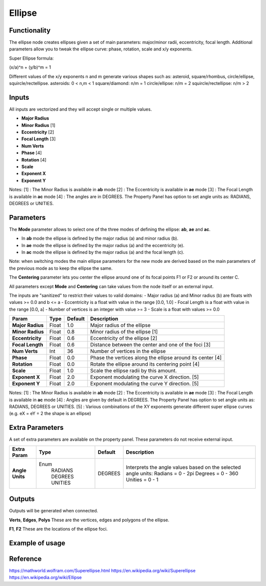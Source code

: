 Ellipse
=======

Functionality
-------------
The ellipse node creates ellipses given a set of main parameters: major/minor radii, eccentricity, focal length. Additional parameters allow you to tweak the ellipse curve: phase, rotation, scale and x/y exponents.

Super Ellipse formula:

(x/a)^n + (y/b)^m = 1

Different values of the x/y exponents n and m generate various shapes such as: asteroid, square/rhombus, circle/ellipse, squircle/rectellipse.
asteroids: 0 < n,m < 1
square/diamond: n/m = 1
circle/ellipse: n/m = 2
squircle/rectellipse: n/m > 2

Inputs
------

All inputs are vectorized and they will accept single or multiple values.

- **Major Radius**
- **Minor Radius** [1]
- **Eccentricity** [2]
- **Focal Length** [3]
- **Num Verts**
- **Phase**        [4]
- **Rotation**     [4]
- **Scale**
- **Exponent X**
- **Exponent Y**

Notes:
[1] : The Minor Radius is available in **ab** mode
[2] : The Eccentricity is available in **ae** mode
[3] : The Focal Length is available in **ac** mode
[4] : The angles are in DEGREES. The Property Panel has option to set angle units as: RADIANS, DEGREES or UNITIES.

Parameters
----------

The **Mode** parameter allows to select one of the three modes of defining the ellipse: **ab**, **ae** and **ac**.

- In **ab** mode the ellipse is defined by the major radius (a) and minor radius (b).
- In **ae** mode the ellipse is defined by the major radius (a) and the eccentricity (e).
- In **ac** mode the ellipse is defined by the major radius (a) and the focal length (c).

Note: when switching modes the main ellipse parameters for the new mode are derived based on the main parameters of the previous mode as to keep the ellipse the same.

The **Centering** parameter lets you center the ellipse around one of its focal points F1 or F2 or around its center C.

All parameters except **Mode** and **Centering** can take values from the node itself or an external input.

The inputs are "sanitized" to restrict their values to valid domains:
- Major radius (a) and Minor radius (b) are floats with values >= 0.0 and b <= a
- Eccentricity is a float with value in the range [0.0, 1.0]
- Focal Length is a float with value in the range [0.0, a]
- Number of vertices is an integer with value >= 3
- Scale is a float with values >= 0.0


+------------------+--------+---------+------------------------------------------------------------+
| Param            | Type   | Default | Description                                                |
+==================+========+=========+============================================================+
| **Major Radius** | Float  | 1.0     | Major radius of the ellipse                                |
+------------------+--------+---------+------------------------------------------------------------+
| **Minor Radius** | Float  | 0.8     | Minor radius of the ellipse [1]                            |
+------------------+--------+---------+------------------------------------------------------------+
| **Eccentricity** | Float  | 0.6     | Eccentricity of the ellipse [2]                            |
+------------------+--------+---------+------------------------------------------------------------+
| **Focal Length** | Float  | 0.6     | Distance between the center and one of the foci [3]        |
+------------------+--------+---------+------------------------------------------------------------+
| **Num Verts**    | Int    | 36      | Number of vertices in the ellipse                          |
+------------------+--------+---------+------------------------------------------------------------+
| **Phase**        | Float  | 0.0     | Phase the vertices along the ellipse around its center [4] |
+------------------+--------+---------+------------------------------------------------------------+
| **Rotation**     | Float  | 0.0     | Rotate the ellipse around its centering point [4]          |
+------------------+--------+---------+------------------------------------------------------------+
| **Scale**        | Float  | 1.0     | Scale the ellipse radii by this amount.                    |
+------------------+--------+---------+------------------------------------------------------------+
| **Exponent X**   | Float  | 2.0     | Exponent modulating the curve X direction. [5]             |
+------------------+--------+---------+------------------------------------------------------------+
| **Exponent Y**   | Float  | 2.0     | Exponent modulating the curve Y direction. [5]             |
+------------------+--------+---------+------------------------------------------------------------+

Notes:
[1] : The Minor Radius is available in **ab** mode
[2] : The Eccentricity is available in **ae** mode
[3] : The Focal Length is available in **ac** mode
[4] : Angles are given by default in DEGREES. The Property Panel has option to set angle units as: RADIANS, DEGREES or UNITIES.
[5] : Various combinations of the XY exponents generate different super ellipse curves (e.g. eX = eY = 2 the shape is an ellipse)

Extra Parameters
----------------
A set of extra parameters are available on the property panel.
These parameters do not receive external input.

+------------------+----------+---------+--------------------------------------+
| Extra Param      | Type     | Default | Description                          |
+==================+==========+=========+======================================+
| **Angle Units**  | Enum     | DEGREES | Interprets the angle values based on |
|                  |  RADIANS |         | the selected angle units:            |
|                  |  DEGREES |         | Radians = 0 - 2pi                    |
|                  |  UNITIES |         | Degrees = 0 - 360                    |
|                  |          |         | Unities = 0 - 1                      |
+------------------+----------+---------+--------------------------------------+


Outputs
-------
Outputs will be generated when connected.

**Verts**, **Edges**, **Polys**
These are the vertices, edges and polygons of the ellipse.

**F1**, **F2**
These are the locations of the ellipse foci.

Example of usage
----------------


Reference
---------
https://mathworld.wolfram.com/Superellipse.html
https://en.wikipedia.org/wiki/Superellipse
https://en.wikipedia.org/wiki/Ellipse


